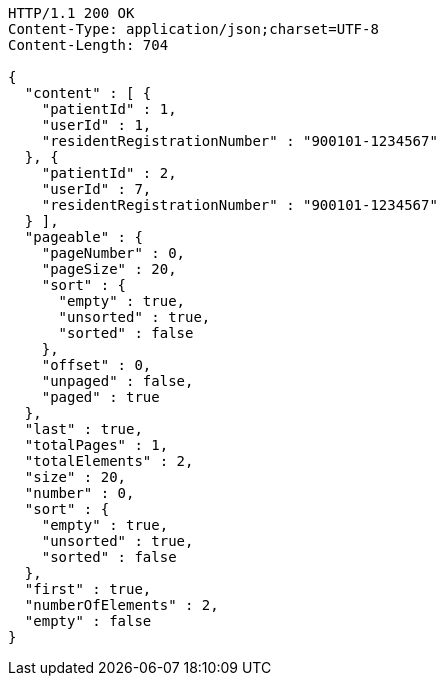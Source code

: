 [source,http,options="nowrap"]
----
HTTP/1.1 200 OK
Content-Type: application/json;charset=UTF-8
Content-Length: 704

{
  "content" : [ {
    "patientId" : 1,
    "userId" : 1,
    "residentRegistrationNumber" : "900101-1234567"
  }, {
    "patientId" : 2,
    "userId" : 7,
    "residentRegistrationNumber" : "900101-1234567"
  } ],
  "pageable" : {
    "pageNumber" : 0,
    "pageSize" : 20,
    "sort" : {
      "empty" : true,
      "unsorted" : true,
      "sorted" : false
    },
    "offset" : 0,
    "unpaged" : false,
    "paged" : true
  },
  "last" : true,
  "totalPages" : 1,
  "totalElements" : 2,
  "size" : 20,
  "number" : 0,
  "sort" : {
    "empty" : true,
    "unsorted" : true,
    "sorted" : false
  },
  "first" : true,
  "numberOfElements" : 2,
  "empty" : false
}
----